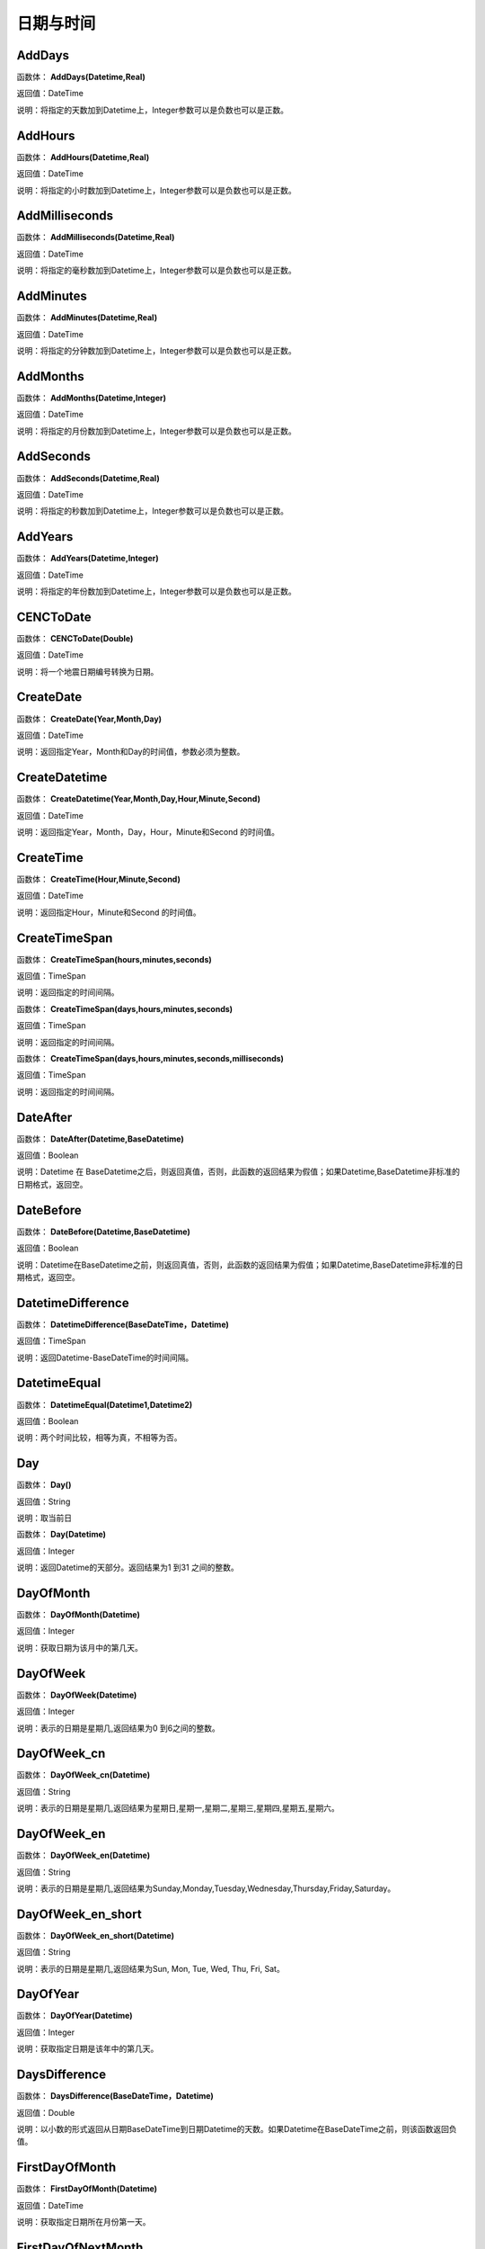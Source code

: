 .. _RiQiYuShiJian:
日期与时间
======================

AddDays
~~~~~~~~~~~~~~~~~~
函数体： **AddDays(Datetime,Real)**

返回值：DateTime

说明：将指定的天数加到Datetime上，Integer参数可以是负数也可以是正数。

AddHours
~~~~~~~~~~~~~~~~~~
函数体： **AddHours(Datetime,Real)**

返回值：DateTime

说明：将指定的小时数加到Datetime上，Integer参数可以是负数也可以是正数。

AddMilliseconds
~~~~~~~~~~~~~~~~~~
函数体： **AddMilliseconds(Datetime,Real)**

返回值：DateTime

说明：将指定的毫秒数加到Datetime上，Integer参数可以是负数也可以是正数。

AddMinutes
~~~~~~~~~~~~~~~~~~
函数体： **AddMinutes(Datetime,Real)**

返回值：DateTime

说明：将指定的分钟数加到Datetime上，Integer参数可以是负数也可以是正数。

AddMonths
~~~~~~~~~~~~~~~~~~
函数体： **AddMonths(Datetime,Integer)**

返回值：DateTime

说明：将指定的月份数加到Datetime上，Integer参数可以是负数也可以是正数。

AddSeconds
~~~~~~~~~~~~~~~~~~
函数体： **AddSeconds(Datetime,Real)**

返回值：DateTime

说明：将指定的秒数加到Datetime上，Integer参数可以是负数也可以是正数。

AddYears
~~~~~~~~~~~~~~~~~~
函数体： **AddYears(Datetime,Integer)**

返回值：DateTime

说明：将指定的年份数加到Datetime上，Integer参数可以是负数也可以是正数。

CENCToDate
~~~~~~~~~~~~~~~~~~
函数体： **CENCToDate(Double)**

返回值：DateTime

说明：将一个地震日期编号转换为日期。

CreateDate
~~~~~~~~~~~~~~~~~~
函数体： **CreateDate(Year,Month,Day)**

返回值：DateTime

说明：返回指定Year，Month和Day的时间值，参数必须为整数。

CreateDatetime
~~~~~~~~~~~~~~~~~~
函数体： **CreateDatetime(Year,Month,Day,Hour,Minute,Second)**

返回值：DateTime

说明：返回指定Year，Month，Day，Hour，Minute和Second 的时间值。

CreateTime
~~~~~~~~~~~~~~~~~~
函数体： **CreateTime(Hour,Minute,Second)**

返回值：DateTime

说明：返回指定Hour，Minute和Second 的时间值。

CreateTimeSpan
~~~~~~~~~~~~~~~~~~
函数体： **CreateTimeSpan(hours,minutes,seconds)**

返回值：TimeSpan

说明：返回指定的时间间隔。

函数体： **CreateTimeSpan(days,hours,minutes,seconds)**

返回值：TimeSpan

说明：返回指定的时间间隔。

函数体： **CreateTimeSpan(days,hours,minutes,seconds,milliseconds)**

返回值：TimeSpan

说明：返回指定的时间间隔。

DateAfter
~~~~~~~~~~~~~~~~~~
函数体： **DateAfter(Datetime,BaseDatetime)**

返回值：Boolean

说明：Datetime 在 BaseDatetime之后，则返回真值，否则，此函数的返回结果为假值；如果Datetime,BaseDatetime非标准的日期格式，返回空。

DateBefore
~~~~~~~~~~~~~~~~~~
函数体： **DateBefore(Datetime,BaseDatetime)**

返回值：Boolean

说明：Datetime在BaseDatetime之前，则返回真值，否则，此函数的返回结果为假值；如果Datetime,BaseDatetime非标准的日期格式，返回空。

DatetimeDifference
~~~~~~~~~~~~~~~~~~
函数体： **DatetimeDifference(BaseDateTime，Datetime)**

返回值：TimeSpan

说明：返回Datetime-BaseDateTime的时间间隔。

DatetimeEqual
~~~~~~~~~~~~~~~~~~
函数体： **DatetimeEqual(Datetime1,Datetime2)**

返回值：Boolean

说明：两个时间比较，相等为真，不相等为否。

Day
~~~~~~~~~~~~~~~~~~
函数体： **Day()**

返回值：String

说明：取当前日

函数体： **Day(Datetime)**

返回值：Integer

说明：返回Datetime的天部分。返回结果为1 到31 之间的整数。

DayOfMonth
~~~~~~~~~~~~~~~~~~
函数体： **DayOfMonth(Datetime)**

返回值：Integer

说明：获取日期为该月中的第几天。

DayOfWeek
~~~~~~~~~~~~~~~~~~
函数体： **DayOfWeek(Datetime)**

返回值：Integer

说明：表示的日期是星期几,返回结果为0 到6之间的整数。

DayOfWeek_cn
~~~~~~~~~~~~~~~~~~
函数体： **DayOfWeek_cn(Datetime)**

返回值：String

说明：表示的日期是星期几,返回结果为星期日,星期一,星期二,星期三,星期四,星期五,星期六。

DayOfWeek_en
~~~~~~~~~~~~~~~~~~
函数体： **DayOfWeek_en(Datetime)**

返回值：String

说明：表示的日期是星期几,返回结果为Sunday,Monday,Tuesday,Wednesday,Thursday,Friday,Saturday。

DayOfWeek_en_short
~~~~~~~~~~~~~~~~~~
函数体： **DayOfWeek_en_short(Datetime)**

返回值：String

说明：表示的日期是星期几,返回结果为Sun, Mon, Tue, Wed, Thu, Fri, Sat。

DayOfYear
~~~~~~~~~~~~~~~~~~
函数体： **DayOfYear(Datetime)**

返回值：Integer

说明：获取指定日期是该年中的第几天。

DaysDifference
~~~~~~~~~~~~~~~~~~
函数体： **DaysDifference(BaseDateTime，Datetime)**

返回值：Double

说明：以小数的形式返回从日期BaseDateTime到日期Datetime的天数。如果Datetime在BaseDateTime之前，则该函数返回负值。

FirstDayOfMonth
~~~~~~~~~~~~~~~~~~
函数体： **FirstDayOfMonth(Datetime)**

返回值：DateTime

说明：获取指定日期所在月份第一天。

FirstDayOfNextMonth
~~~~~~~~~~~~~~~~~~
函数体： **FirstDayOfNextMonth(Datetime)**

返回值：DateTime

说明：获取指定日期的下个月第一天。

FirstDayOfNextQuarter
~~~~~~~~~~~~~~~~~~
函数体： **FirstDayOfNextQuarter(Datetime)**

返回值：DateTime

说明：获取指定日期的下一季度第一天。

FirstDayOfNextYear
~~~~~~~~~~~~~~~~~~
函数体： **FirstDayOfNextYear(Datetime)**

返回值：DateTime

说明：获取指定日期的下一年第一天。

FirstDayOfPreviousMonth
~~~~~~~~~~~~~~~~~~
函数体： **FirstDayOfPreviousMonth(Datetime)**

返回值：DateTime

说明：获取指定日期的上个月第一天。

FirstDayOfPreviousQuarter
~~~~~~~~~~~~~~~~~~
函数体： **FirstDayOfPreviousQuarter(Datetime)**

返回值：DateTime

说明：获取指定日期的上一季度第一天。

FirstDayOfPreviousYear
~~~~~~~~~~~~~~~~~~
函数体： **FirstDayOfPreviousYear(Datetime)**

返回值：DateTime

说明：获取指定日期的上一年第一天。

FirstDayOfQuarter
~~~~~~~~~~~~~~~~~~
函数体： **FirstDayOfQuarter(Datetime)**

返回值：DateTime

说明：获取指定日期所在季度份第一天。

FirstDayOfYear
~~~~~~~~~~~~~~~~~~
函数体： **FirstDayOfYear(Datetime)**

返回值：DateTime

说明：获取指定日期所在年份第一天。

format_DateTime
~~~~~~~~~~~~~~~~~~
函数体： **format_DateTime(DateTime,DateTimeFormat)**

返回值：String

说明：将日期与时间转化为指定格式的文本，DateTimeFormat为日期格式：(年-月-日 时:分:秒.毫秒) yyyy-MM-dd HH:mm:ss（HH为24小时制，hh为12小时制）。

Format_TimeSpan
~~~~~~~~~~~~~~~~~~
函数体： **Format_TimeSpan(TimeSpan)**

返回值：String

说明：将时间间隔转化为指定格式的文本。

函数体： **Format_TimeSpan(TimeSpan,TimeSpanFormat)**

返回值：String

说明：将时间间隔转化为指定格式的文本，TimeSpanFormat为格式：dd\天hh\时mm\分ss\秒，注意反斜杠。

FridayOfNextWeek
~~~~~~~~~~~~~~~~~~
函数体： **FridayOfNextWeek(DateTime)**

返回值：DateTime

说明：计算指定日期下周的星期五对应的日期。国际标准ISO 8601将星期一定为一星期的第一天。

FridayOfPreviousWeek
~~~~~~~~~~~~~~~~~~
函数体： **FridayOfPreviousWeek(DateTime)**

返回值：DateTime

说明：计算指定日期上周的星期五对应的日期。国际标准ISO 8601将星期一定为一星期的第一天。

FridayOfWeek
~~~~~~~~~~~~~~~~~~
函数体： **FridayOfWeek(DateTime)**

返回值：DateTime

说明：计算指定日期本周的星期五对应的日期。国际标准ISO 8601将星期一定为一星期的第一天。

From_UnixTime
~~~~~~~~~~~~~~~~~~
函数体： **From_UnixTime(Int)**

返回值：DateTime

说明：将Unix时间转换为日期。

Hour
~~~~~~~~~~~~~~~~~~
函数体： **Hour()**

返回值：String

说明：取当前时

函数体： **Hour(Datetime)**

返回值：Integer

说明：返回Datetime的小时部分。返回结果为0 至23 之间的整数。

HoursDifference
~~~~~~~~~~~~~~~~~~
函数体： **HoursDifference(BasedDatetime,Datetime)**

返回值：Double

说明：以小数的形式返回从日期BasedDatetime到日期Datetime的小时数。如果Datetime在BasedDatetime之前，则该函数返回负值。

JulianToDate
~~~~~~~~~~~~~~~~~~
函数体： **JulianToDate(Double)**

返回值：DateTime

说明：将儒略日转换为日期，以1970-01-01 0:0:0.0为基数。

LastDayOfMonth
~~~~~~~~~~~~~~~~~~
函数体： **LastDayOfMonth(Datetime)**

返回值：DateTime

说明：获取指定日期所在月份最后一天。

LastDayOfNextMonth
~~~~~~~~~~~~~~~~~~
函数体： **LastDayOfNextMonth(Datetime)**

返回值：DateTime

说明：获取指定日期的下个月的最后一天。

LastDayOfNextQuarter
~~~~~~~~~~~~~~~~~~
函数体： **LastDayOfNextQuarter(Datetime)**

返回值：DateTime

说明：获取指定日期的下一季度的最后一天。

LastDayOfNextYear
~~~~~~~~~~~~~~~~~~
函数体： **LastDayOfNextYear(Datetime)**

返回值：DateTime

说明：获取指定日期的下一年的最后一天。

LastDayOfPrdviousMonth
~~~~~~~~~~~~~~~~~~
函数体： **LastDayOfPrdviousMonth(Datetime)**

返回值：DateTime

说明：获取指定日期的上个月的最后一天。

LastDayOfPrdviousQuarter
~~~~~~~~~~~~~~~~~~
函数体： **LastDayOfPrdviousQuarter(Datetime)**

返回值：DateTime

说明：获取指定日期的上一季度的最后一天。

LastDayOfPrdviousYear
~~~~~~~~~~~~~~~~~~
函数体： **LastDayOfPrdviousYear(Datetime)**

返回值：DateTime

说明：获取指定日期的上一年的最后一天。

LastDayOfQuarter
~~~~~~~~~~~~~~~~~~
函数体： **LastDayOfQuarter(Datetime)**

返回值：DateTime

说明：获取指定日期所在季度份最后一天。

LastDayOfYear
~~~~~~~~~~~~~~~~~~
函数体： **LastDayOfYear(Datetime)**

返回值：DateTime

说明：获取指定日期所在年份最后一天。

Millisecond
~~~~~~~~~~~~~~~~~~
函数体： **Millisecond()**

返回值：String

说明：取当前毫秒

Milliseconds
~~~~~~~~~~~~~~~~~~
函数体： **Milliseconds(Datetime)**

返回值：Integer

说明：返回Datetime的毫秒钟部分。返回结果为0到999之间的整数。

MillisecondsDifference
~~~~~~~~~~~~~~~~~~
函数体： **MillisecondsDifference(BaseDatetime,Datetime)**

返回值：Double

说明：以小数的形式返回从日期BaseDatetime到日期Datetime的毫秒数。如果Datetime在BaseDatetime之前，则该函数返回负值。

Minute
~~~~~~~~~~~~~~~~~~
函数体： **Minute()**

返回值：String

说明：取当前分

函数体： **Minute(Datetime)**

返回值：Integer

说明：返回Datetime的分钟部分。返回结果为0 到59 之间的整数。

MinutesDifference
~~~~~~~~~~~~~~~~~~
函数体： **MinutesDifference(BaseDatetime,Datetime)**

返回值：Double

说明：以小数的形式返回从日期BaseDatetime到日期Datetime的分钟数。如果Datetime在BaseDatetime之前，则该函数返回负值。

MondayByWeekNo
~~~~~~~~~~~~~~~~~~
函数体： **MondayByWeekNo(Integer year,Integer weekNo)**

返回值：DateTime

说明：获取指定年度第几星期的星期一对应用的日期。

MondayOfNextWeek
~~~~~~~~~~~~~~~~~~
函数体： **MondayOfNextWeek(DateTime)**

返回值：DateTime

说明：计算指定日期下周的星期一对应的日期。国际标准ISO 8601将星期一定为一星期的第一天。

MondayOfPreviousWeek
~~~~~~~~~~~~~~~~~~
函数体： **MondayOfPreviousWeek(DateTime)**

返回值：DateTime

说明：计算指定日期上周的星期一对应的日期。国际标准ISO 8601将星期一定为一星期的第一天。

MondayOfWeek
~~~~~~~~~~~~~~~~~~
函数体： **MondayOfWeek(DateTime)**

返回值：DateTime

说明：计算指定日期本周的星期一对应的日期。国际标准ISO 8601将星期一定为一星期的第一天。

Month
~~~~~~~~~~~~~~~~~~
函数体： **Month()**

返回值：String

说明：取当前月

函数体： **Month(Datetime)**

返回值：Integer

说明：返回Datetime的月份部分。返回结果为1 到12 之间的整数。

Month_cn
~~~~~~~~~~~~~~~~~~
函数体： **Month_cn(Datetime)**

返回值：String

说明：返回Datetime的月份部分。返回结果为一月、二月、三月、四月、五月、六月、七月、八月、九月、十月、十一月、十二月。

Month_en
~~~~~~~~~~~~~~~~~~
函数体： **Month_en(Datetime)**

返回值：String

说明：返回Datetime的月份部分。返回结果为January,February,March,April,May,June,July,August,September,October,November,December。

Month_en_short
~~~~~~~~~~~~~~~~~~
函数体： **Month_en_short(Datetime)**

返回值：String

说明：返回Datetime的月份部分。返回结果为Jan,Feb,Mar,Apr,May,Jun,Jul,Aug,Sep,Oct,Nov,Dec。

MonthsDifference
~~~~~~~~~~~~~~~~~~
函数体： **MonthsDifference(BaseDatetime,Datetime)**

返回值：Double

说明：以小数的形式返回从BaseDatetime到Datetime月数。这是基于每月30.0 天的近似数字。如果Datetime在BaseDatetime之前，则该函数返回负值。

Now
~~~~~~~~~~~~~~~~~~
函数体： **Now()**

返回值：String

说明：取当前系统的年月日时分秒

SaturdayOfNextWeek
~~~~~~~~~~~~~~~~~~
函数体： **SaturdayOfNextWeek(DateTime)**

返回值：DateTime

说明：计算指定日期下周的星期六对应的日期。国际标准ISO 8601将星期一定为一星期的第一天。

SaturdayOfPreviousWeek
~~~~~~~~~~~~~~~~~~
函数体： **SaturdayOfPreviousWeek(DateTime)**

返回值：DateTime

说明：计算指定日期上周的星期六对应的日期。国际标准ISO 8601将星期一定为一星期的第一天。

SaturdayOfWeek
~~~~~~~~~~~~~~~~~~
函数体： **SaturdayOfWeek(DateTime)**

返回值：DateTime

说明：计算指定日期本周的星期六对应的日期。国际标准ISO 8601将星期一定为一星期的第一天。

Second
~~~~~~~~~~~~~~~~~~
函数体： **Second()**

返回值：String

说明：取当前秒

函数体： **Second(Datetime)**

返回值：Integer

说明：返回Datetime的秒钟部分。返回结果为0 到59 之间的整数。

SecondsDifference
~~~~~~~~~~~~~~~~~~
函数体： **SecondsDifference(BaseDatetime,Datetime)**

返回值：Double

说明：以小数的形式返回从日期BaseDatetime到日期Datetime的秒数。如果Datetime在BaseDatetime之前，则该函数返回负值。

SundayOfNextWeek
~~~~~~~~~~~~~~~~~~
函数体： **SundayOfNextWeek(DateTime)**

返回值：DateTime

说明：计算指定日期下周的星期日对应的日期。国际标准ISO 8601将星期一定为一星期的第一天。

SundayOfPreviousWeek
~~~~~~~~~~~~~~~~~~
函数体： **SundayOfPreviousWeek(DateTime)**

返回值：DateTime

说明：计算指定日期上周的星期日对应的日期。国际标准ISO 8601将星期一定为一星期的第一天。

SundayOfWeek
~~~~~~~~~~~~~~~~~~
函数体： **SundayOfWeek(DateTime)**

返回值：DateTime

说明：计算指定日期本周的星期日对应的日期。国际标准ISO 8601将星期一定为一星期的第一天。

ThursdayOfNextWeek
~~~~~~~~~~~~~~~~~~
函数体： **ThursdayOfNextWeek(DateTime)**

返回值：DateTime

说明：计算指定日期下周的星期四对应的日期。国际标准ISO 8601将星期一定为一星期的第一天。

ThursdayOfPreviousWeek
~~~~~~~~~~~~~~~~~~
函数体： **ThursdayOfPreviousWeek(DateTime)**

返回值：DateTime

说明：计算指定日期上周的星期四对应的日期。国际标准ISO 8601将星期一定为一星期的第一天。

ThursdayOfWeek
~~~~~~~~~~~~~~~~~~
函数体： **ThursdayOfWeek(DateTime)**

返回值：DateTime

说明：计算指定日期本周的星期四对应的日期。国际标准ISO 8601将星期一定为一星期的第一天。

TimeAfter
~~~~~~~~~~~~~~~~~~
函数体： **TimeAfter(Time,BaseTime)**

返回值：Boolean

说明：Time在BaseTime之后，则返回真值，否则，此函数的返回结果为假值；如果Time,BaseTime非标准的日期格式，返回空。

TimeBefore
~~~~~~~~~~~~~~~~~~
函数体： **TimeBefore(Time,BaseTime)**

返回值：Boolean

说明：Time在BaseTime之前，则返回真值，否则，此函数的返回结果为假值；如果Time,BaseTime非标准的日期格式，返回空。

TimeHoursDifference
~~~~~~~~~~~~~~~~~~
函数体： **TimeHoursDifference(BaseTime,Time)**

返回值：Double

说明：以整数的形式返回从日期BaseTime到日期Time的小时数。如果Time在BaseTime之前，则该函数返回负值。

TimeMillisecondsDifference
~~~~~~~~~~~~~~~~~~
函数体： **TimeMillisecondsDifference(BaseTime,Time)**

返回值：Double

说明：以整数的形式返回从日期BaseTime到日期Time的毫秒数。如果Time在BaseTime之前，则该函数返回负值。

TimeMinutesDifference
~~~~~~~~~~~~~~~~~~
函数体： **TimeMinutesDifference(BaseTime,Time)**

返回值：Double

说明：以整数的形式返回从日期BaseTime到日期Time的分钟数。如果Time在BaseTime之前，则该函数返回负值。

TimeSecondsDifference
~~~~~~~~~~~~~~~~~~
函数体： **TimeSecondsDifference(BaseTime,Time)**

返回值：Double

说明：以整数的形式返回从日期BaseTime到日期Time的秒数。如果Time在BaseTime之前，则该函数返回负值。

TimeSpan2HM
~~~~~~~~~~~~~~~~~~
函数体： **TimeSpan2HM(TimeSpan)**

返回值：String

说明：将时间间隔转换为，总小时数：分钟，如25：50表示25小时50分钟。

To_UnixTime
~~~~~~~~~~~~~~~~~~
函数体： **To_UnixTime(DateTime)**

返回值：Integer

说明：将日期转换为Unix时间，从公元1970年1月1日的UTC时间从0时0分0秒算起到现在所经过的秒数。

ToCENCDate
~~~~~~~~~~~~~~~~~~
函数体： **ToCENCDate(DateTime)**

返回值：Double

说明：将一个日期转换为地震日期编号。

ToChineseCalendar
~~~~~~~~~~~~~~~~~~
函数体： **ToChineseCalendar(DateTime,Type)**

返回值：String

说明：将日期转化农历。返回Type指定类型的日期,1:阳历日期;2:农历日期;3:星期;4:时辰;5:属相;6:节气;7:前一个节气;8:下一个节气;9:节日;10:干支;11:星宿;12:星座

ToDatetime
~~~~~~~~~~~~~~~~~~
函数体： **ToDatetime(string)**

返回值：DateTime

说明：将文本转化为日期与时间，支持通用日期与时间格式。

函数体： **ToDatetime(string,DateTimeFormat)**

返回值：DateTime

说明：将文本转化为日期与时间，支持通用日期与时间格式。DateTimeFormat的参考格式：(年-月-日 时:分:秒.毫秒) yyyy-MM-dd HH:mm:ss（HH为24小时制，hh为12小时制）。

函数体： **ToDatetime(string,DateTimeFormatList,SplitChar)**

返回值：DateTime

说明：将文本转化为日期与时间，支持通用日期与时间格式，SplitChar为格式列表的分隔字符。DateTimeFormatList的参考格式列表：(年-月-日 时:分:秒.毫秒) yyyy-MM-dd HH:mm:ss（HH为24小时制，hh为12小时制）。

ToJulianDate
~~~~~~~~~~~~~~~~~~
函数体： **ToJulianDate(DateTime)**

返回值：Double

说明：将一个日期转换为儒略日，以1970-01-01 0:0:0.0为基数。

ToOAdate
~~~~~~~~~~~~~~~~~~
函数体： **ToOAdate(DateTime)**

返回值：Double

说明：将一个日期型的字符串转化(格式为yyyy-MM-dd HH:mm:ss 例如2010-01-01 5:11:33 )为等效的 OLE 自动化日期，返回一个双精度浮点数，它包含与此实例的值等效的 OLE 自动化日期。

toShortDate
~~~~~~~~~~~~~~~~~~
函数体： **toShortDate(DateTime)**

返回值：String

说明：将日期时间(可为字符串格式)转化为短日期格式,支持常见的日期格式，如2005-11-5 13:47:04，输出2005-11-5。

toShortTime
~~~~~~~~~~~~~~~~~~
函数体： **toShortTime(DateTime)**

返回值：String

说明：将日期时间(可为字符串格式)转化为短时间格式,支持常见的日期格式，如2005-11-5 13:47:04，输出13:47:04。

TuesdayOfNextWeek
~~~~~~~~~~~~~~~~~~
函数体： **TuesdayOfNextWeek(DateTime)**

返回值：DateTime

说明：计算指定日期下周的星期二对应的日期。国际标准ISO 8601将星期一定为一星期的第一天。

TuesdayOfPreviousWeek
~~~~~~~~~~~~~~~~~~
函数体： **TuesdayOfPreviousWeek(DateTime)**

返回值：DateTime

说明：计算指定日期上周的星期二对应的日期。国际标准ISO 8601将星期一定为一星期的第一天。

TuesdayOfWeek
~~~~~~~~~~~~~~~~~~
函数体： **TuesdayOfWeek(DateTime)**

返回值：DateTime

说明：计算指定日期本周的星期二对应的日期。国际标准ISO 8601将星期一定为一星期的第一天。

WednesdayOfNextWeek
~~~~~~~~~~~~~~~~~~
函数体： **WednesdayOfNextWeek(DateTime)**

返回值：DateTime

说明：计算指定日期下周的星期三对应的日期。国际标准ISO 8601将星期一定为一星期的第一天。

WednesdayOfPreviousWeek
~~~~~~~~~~~~~~~~~~
函数体： **WednesdayOfPreviousWeek(DateTime)**

返回值：DateTime

说明：计算指定日期上周的星期三对应的日期。国际标准ISO 8601将星期一定为一星期的第一天。

WednesdayOfWeek
~~~~~~~~~~~~~~~~~~
函数体： **WednesdayOfWeek(DateTime)**

返回值：DateTime

说明：计算指定日期本周的星期三对应的日期。国际标准ISO 8601将星期一定为一星期的第一天。

WeekNoOfYear
~~~~~~~~~~~~~~~~~~
函数体： **WeekNoOfYear(Datetime)**

返回值：Integer

说明：获取指定日期所在星期是该年中的第几星期。

WeeksDifference
~~~~~~~~~~~~~~~~~~
函数体： **WeeksDifference(BaseDatetime,Datetime)**

返回值：Double

说明：以小数的形式返回从日期BaseDatetime至日期Datetime的周数。这基于每周7.0 天。如果Datetime在BaseDatetime之前，则该函数返回负值。

Year
~~~~~~~~~~~~~~~~~~
函数体： **Year()**

返回值：String

说明：取当前系统的年

函数体： **Year(Datetime)**

返回值：Integer

说明：返回Datetime的年份部分。返回结果为整数，如2002。

YearsDifference
~~~~~~~~~~~~~~~~~~
函数体： **YearsDifference(BasedDatetime,Datetime)**

返回值：Double

说明：以小数的形式返回从日期BasedDatetime至日期Datetime的年数。这是基于每年365.0 天的近似数字。如果Datetime在BasedDatetime之前，则该函数返回负值。
